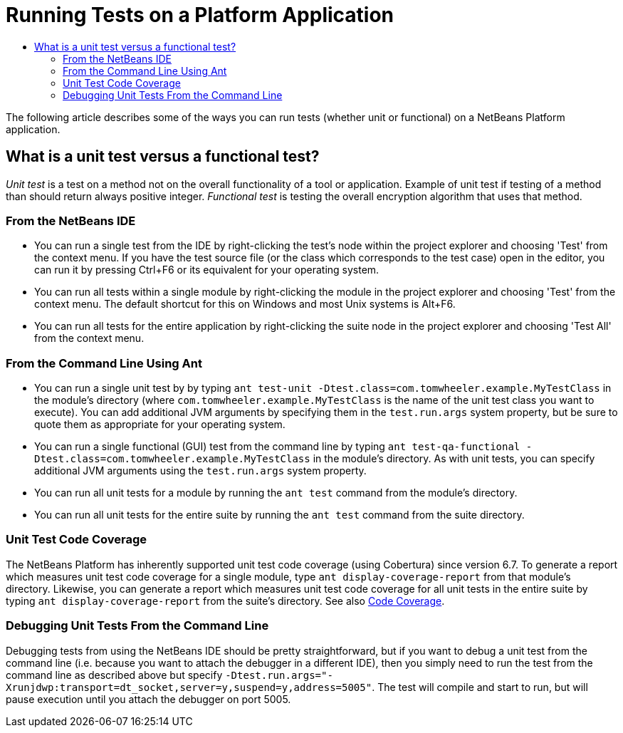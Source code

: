 // 
//     Licensed to the Apache Software Foundation (ASF) under one
//     or more contributor license agreements.  See the NOTICE file
//     distributed with this work for additional information
//     regarding copyright ownership.  The ASF licenses this file
//     to you under the Apache License, Version 2.0 (the
//     "License"); you may not use this file except in compliance
//     with the License.  You may obtain a copy of the License at
// 
//       http://www.apache.org/licenses/LICENSE-2.0
// 
//     Unless required by applicable law or agreed to in writing,
//     software distributed under the License is distributed on an
//     "AS IS" BASIS, WITHOUT WARRANTIES OR CONDITIONS OF ANY
//     KIND, either express or implied.  See the License for the
//     specific language governing permissions and limitations
//     under the License.
//

= Running Tests on a Platform Application
:jbake-type: wikidev
:jbake-tags: wiki, devfaq, needsreview
:jbake-status: published
:keywords: Apache NetBeans wiki DevRunningTestsPlatformApp
:description: Apache NetBeans wiki DevRunningTestsPlatformApp
:toc: left
:toc-title:
:syntax: true
:wikidevsection: _running_and_writing_tests
:position: 2


The following article describes some of the ways you can run tests (whether unit or functional) on a NetBeans Platform application.

== What is a unit test versus a functional test?

_Unit test_ is a test on a method not on the overall functionality of a tool or application. Example of unit test if testing of a method than should return always positive integer. _Functional test_ is testing the overall encryption algorithm that uses that method.

=== From the NetBeans IDE

* You can run a single test from the IDE by right-clicking the test's node within the project explorer and choosing 'Test' from the context menu.  If you have the test source file (or the class which corresponds to the test case) open in the editor, you can run it by pressing Ctrl+F6 or its equivalent for your operating system.
* You can run all tests within a single module by right-clicking the module in the project explorer and choosing 'Test' from the context menu.  The default shortcut for this on Windows and most Unix systems is Alt+F6.
* You can run all tests for the entire application by right-clicking the suite node in the project explorer and choosing 'Test All' from the context menu.  

=== From the Command Line Using Ant

* You can run a single unit test by by typing `ant test-unit -Dtest.class=com.tomwheeler.example.MyTestClass` in the module's directory (where `com.tomwheeler.example.MyTestClass` is the name of the unit test class you want to execute).  You can add additional JVM arguments by specifying them in the `test.run.args` system property, but be sure to quote them as appropriate for your operating system.
* You can run a single functional (GUI) test from the command line by typing `ant test-qa-functional -Dtest.class=com.tomwheeler.example.MyTestClass` in the module's directory.  As with unit tests, you can specify additional JVM arguments using the `test.run.args` system property.
* You can run all unit tests for a module by running the `ant test` command from the module's directory.
* You can run all unit tests for the entire suite by running the `ant test` command from the suite directory.

=== Unit Test Code Coverage

The NetBeans Platform has inherently supported unit test code coverage (using Cobertura) since version 6.7.  To generate a report which measures unit test code coverage for a single module, type `ant display-coverage-report` from that module's directory.  Likewise, you can generate a report which measures unit test code coverage for all unit tests in the entire suite by typing `ant display-coverage-report` from the suite's directory. See also xref:CodeCoverage.adoc[Code Coverage].

=== Debugging Unit Tests From the Command Line

Debugging tests from using the NetBeans IDE should be pretty straightforward, but if you want to debug a unit test from the command line (i.e. because you want to attach the debugger in a different IDE), then you simply need to run the test from the command line as described above but specify `-Dtest.run.args="-Xrunjdwp:transport=dt_socket,server=y,suspend=y,address=5005"`.  The test will compile and start to run, but will pause execution until you attach the debugger on port 5005.

////
== Apache Migration Information

The content in this page was kindly donated by Oracle Corp. to the
Apache Software Foundation.

This page was exported from link:http://wiki.netbeans.org/DevRunningTestsPlatformApp[http://wiki.netbeans.org/DevRunningTestsPlatformApp] , 
that was last modified by NetBeans user Skygo 
on 2013-12-17T22:19:35Z.


*NOTE:* This document was automatically converted to the AsciiDoc format on 2018-02-07, and needs to be reviewed.
////